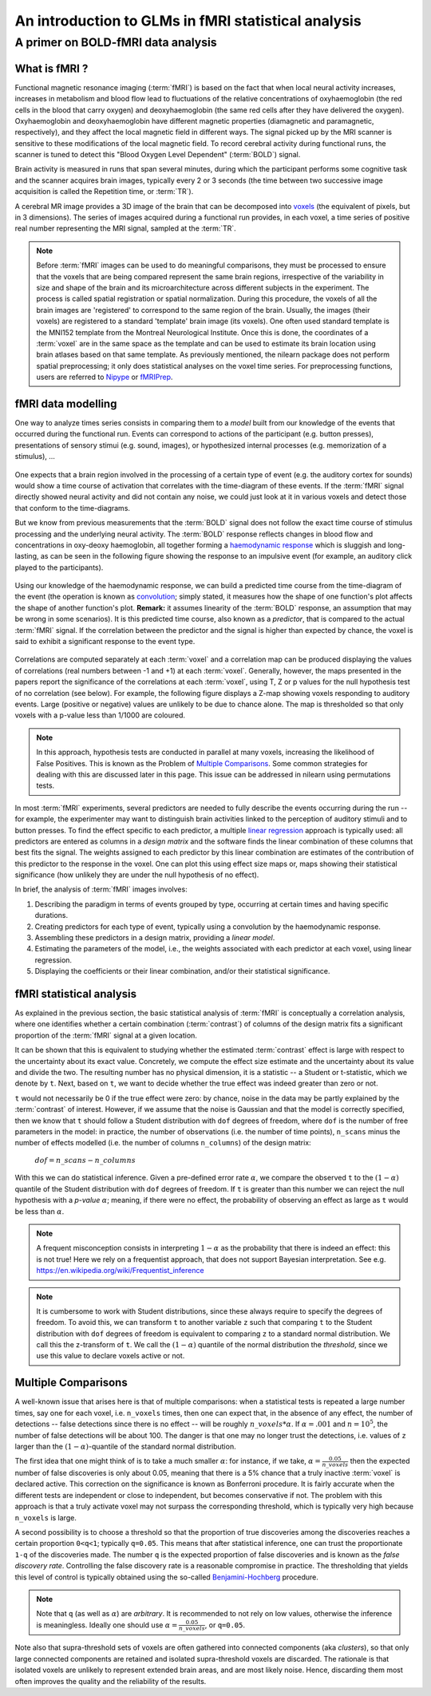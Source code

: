 .. _glm_intro:

====================================================
An introduction to GLMs in fMRI statistical analysis
====================================================

A primer on BOLD-fMRI data analysis
===================================

What is fMRI ?
--------------

Functional magnetic resonance imaging (:term:`fMRI`) is based on the fact that
when local neural activity increases, increases in metabolism and blood flow lead to fluctuations
of the relative concentrations of oxyhaemoglobin (the red cells in the blood that carry oxygen)
and deoxyhaemoglobin (the same red cells after they have delivered the oxygen).
Oxyhaemoglobin and deoxyhaemoglobin have different magnetic properties (diamagnetic and paramagnetic, respectively),
and they affect the local magnetic field in different ways.
The signal picked up by the MRI scanner is sensitive to these modifications of the local magnetic field.
To record cerebral activity during functional runs,
the scanner is tuned to detect this "Blood Oxygen Level Dependent" (:term:`BOLD`) signal.

Brain activity is measured in runs that span several minutes,
during which the participant performs some cognitive task and the scanner acquires brain images,
typically every 2 or 3 seconds
(the time between two successive image acquisition is called the Repetition time, or :term:`TR`).

A cerebral MR image provides a 3D image of the brain that can be decomposed into `voxels`_
(the equivalent of pixels, but in 3 dimensions).
The series of images acquired during a functional run provides, in each voxel,
a time series of positive real number representing the MRI signal, sampled at the :term:`TR`.

.. _voxels: https://en.wikipedia.org/wiki/Voxel

.. note::

  Before :term:`fMRI` images can be used to do meaningful comparisons,
  they must be processed to ensure that the voxels that are being compared represent
  the same brain regions, irrespective of the variability in size and shape of the brain
  and its microarchitecture across different subjects in the experiment.
  The process is called spatial registration or spatial normalization.
  During this procedure, the voxels of all the brain images are 'registered' to correspond
  to the same region of the brain. Usually, the images (their voxels)
  are registered to a standard 'template' brain image (its voxels).
  One often used standard template is the MNI152 template from the Montreal Neurological Institute.
  Once this is done, the coordinates of a :term:`voxel`
  are in the same space as the template and can be used to estimate its brain location
  using brain atlases based on that same template.
  As previously mentioned, the nilearn package does not perform spatial preprocessing;
  it only does statistical analyses on the voxel time series.
  For preprocessing functions, users are referred to `Nipype <https://nipype.readthedocs.io/en/latest/>`_
  or `fMRIPrep <https://fmriprep.readthedocs.io/en/stable/>`_.

fMRI data modelling
-------------------

One way to analyze times series consists in comparing them to a *model* built
from our knowledge of the events that occurred during the functional run.
Events can correspond to actions of the participant (e.g. button presses),
presentations of sensory stimui (e.g. sound, images),
or hypothesized internal processes (e.g. memorization of a stimulus), ...


.. figure:: ../images/stimulation-time-diagram.png


One expects that a brain region involved in the processing of a certain type of event
(e.g. the auditory cortex for sounds) would show a time course of activation that correlates
with the time-diagram of these events.
If the :term:`fMRI` signal directly showed neural activity and did not contain any noise,
we could just look at it in various voxels and detect those that conform to the time-diagrams.

But we know from previous measurements that the :term:`BOLD` signal does not follow
the exact time course of stimulus processing and the underlying neural activity.
The :term:`BOLD` response reflects changes in blood flow and concentrations in oxy-deoxy haemoglobin,
all together forming a `haemodynamic response`_ which is sluggish and long-lasting,
as can be seen in the following figure showing the response to an impulsive event
(for example, an auditory click played to the participants).

.. figure:: ../images/spm_iHRF.png

Using our knowledge of the haemodynamic response,
we can build a predicted time course from the time-diagram of the event
(the operation is known as  `convolution`_;
simply stated, it measures how the shape of one function's plot affects the shape of another function's plot.
**Remark:** it assumes linearity of the :term:`BOLD` response,
an assumption that may be wrong in some scenarios).
It is this predicted time course, also known as a *predictor*,
that is compared to the actual :term:`fMRI` signal.
If the correlation between the predictor and the signal is higher than expected by chance,
the voxel is said to exhibit a significant response to the event type.


.. _haemodynamic response: https://en.wikipedia.org/wiki/Haemodynamic_response
.. _convolution: https://en.wikipedia.org/wiki/Convolution


.. figure:: ../images/time-course-and-model-fit-in-a-voxel.png

Correlations are computed separately at each :term:`voxel` and a correlation map can be produced displaying
the values of correlations (real numbers between -1 and +1) at each :term:`voxel`.
Generally, however, the maps presented in the papers report the significance of the correlations
at each :term:`voxel`, using T, Z or p values for the null hypothesis test of no correlation (see below).
For example, the following figure displays a Z-map showing voxels responding to auditory events.
Large (positive or negative) values are unlikely to be due to chance alone.
The map is thresholded so that only voxels with a p-value less than 1/1000 are coloured.

.. note::

    In this approach, hypothesis tests are conducted in parallel at many voxels, increasing the likelihood of False Positives. This is known as the Problem of `Multiple Comparisons`_. Some common strategies for dealing with this are discussed later in this page. This issue can be addressed in nilearn using permutations tests.


.. figure:: ../images/example-spmZ_map.png


In most :term:`fMRI` experiments, several predictors are needed to fully
describe the events occurring during the run -- for example,
the experimenter may want to distinguish brain activities
linked to the perception of auditory stimuli and to button presses.
To find the effect specific to each predictor,
a multiple  `linear regression`_ approach is typically used:
all predictors are entered as columns in a *design matrix*
and the software finds the linear combination of these columns
that best fits the signal.
The weights assigned to each predictor by this linear combination
are estimates of the contribution of this predictor to the response in the voxel.
One can plot this using effect size maps or, maps showing their statistical significance
(how unlikely they are under the null hypothesis of no effect).


.. _linear regression: https://en.wikipedia.org/wiki/Linear_regression

In brief, the analysis of :term:`fMRI` images involves:

1.  Describing the paradigm in terms of events grouped by type, occurring
    at certain times and having specific durations.
2.  Creating predictors for each type of event, typically using a convolution by the haemodynamic response.
3.  Assembling these predictors in a design matrix, providing a *linear model*.
4.  Estimating the parameters of the model, i.e.,
    the weights associated with each predictor at each voxel, using linear regression.
5.  Displaying the coefficients or their linear combination, and/or their statistical significance.


fMRI statistical analysis
-------------------------

As explained in the previous section,
the basic statistical analysis of :term:`fMRI` is conceptually a correlation analysis,
where one identifies whether a certain combination (:term:`contrast`) of columns of the design matrix
fits a significant proportion of the :term:`fMRI` signal at a given location.

It can be shown that this is equivalent to studying
whether the estimated :term:`contrast` effect is large with respect
to the uncertainty about its exact value.
Concretely, we compute the effect size estimate and the uncertainty
about its value and divide the two.
The resulting number has no physical dimension,
it is a statistic -- a Student or t-statistic, which we denote by ``t``.
Next, based on ``t``, we want to decide whether the true effect was indeed greater than zero or not.

``t`` would not necessarily be 0 if the true effect were zero:
by chance, noise in the data may be partly explained by the :term:`contrast` of interest.
However, if we assume that the noise is Gaussian and that the model is correctly specified,
then we know that ``t`` should follow a Student distribution with ``dof`` degrees of freedom,
where ``dof`` is the number of free parameters in the model:
in practice, the number of observations (i.e. the number of time points), ``n_scans``
minus the number of effects modelled (i.e. the number of columns ``n_columns``) of the design matrix:

 :math:`dof = n\_scans - n\_columns`

With this we can do statistical inference.
Given a pre-defined error rate :math:`\alpha`,
we compare the observed ``t`` to the :math:`(1-\alpha)` quantile of the Student distribution
with ``dof`` degrees of freedom.
If ``t`` is greater than this number
we can reject the null hypothesis with a *p-value* :math:`\alpha`;
meaning, if there were no effect, the probability of observing an effect as large as ``t``
would be less than :math:`\alpha`.

.. figure:: ../images/student.png

.. note::

  A frequent misconception consists in interpreting :math:`1- \alpha` as the probability that there is indeed an effect:
  this is not true!
  Here we rely on a frequentist approach, that does not support Bayesian interpretation.
  See e.g. https://en.wikipedia.org/wiki/Frequentist_inference


.. note::

  It is cumbersome to work with Student distributions,
  since these always require to specify the degrees of freedom.
  To avoid this, we can transform ``t`` to another variable ``z``
  such that comparing ``t`` to the Student distribution with ``dof`` degrees of freedom
  is equivalent to comparing ``z`` to a standard normal distribution.
  We call this the z-transform of ``t``.
  We call the :math:`(1-\alpha)`
  quantile of the normal distribution the *threshold*,
  since we use this value to declare voxels active or not.


.. _Multiple comparisons:

Multiple Comparisons
--------------------

A well-known issue that arises here is that of multiple comparisons:
when a statistical tests is repeated a large number times, say one for each voxel,
i.e. ``n_voxels`` times, then one can expect that, in the absence of any effect, the number of detections --
false detections since there is no effect -- will be roughly :math:`n\_voxels*\alpha`.
If :math:`\alpha=.001` and :math:`n=10^5`, the number of false detections will be about 100.
The danger is that one may no longer trust the detections,
i.e. values of ``z`` larger than the :math:`(1-\alpha)`-quantile of the standard normal distribution.

The first idea that one might think of is to take a much smaller :math:`\alpha`:
for instance, if we take, :math:`\alpha=\frac{0.05}{n\_voxels}`
then the expected number of false discoveries is only about 0.05, meaning
that there is a 5% chance that a truly inactive :term:`voxel` is declared active.
This correction on the significance is known as Bonferroni procedure.
It is fairly accurate when the different tests are independent or close to independent,
but becomes conservative if not. The problem with this approach is that a truly activate voxel
may not surpass the corresponding threshold, which is typically very high because ``n_voxels`` is large.

A second possibility is to choose a threshold so that the proportion of true discoveries among the discoveries
reaches a certain proportion ``0<q<1``; typically ``q=0.05``.
This means that after statistical inference, one can trust the proportionate ``1-q`` of the discoveries made.
The number ``q`` is the expected proportion of false discoveries and is known as the *false discovery rate*.
Controlling the false discovery rate is a reasonable compromise in practice.
The thresholding that yields this level of control is typically obtained
using the so-called `Benjamini-Hochberg <http://www.math.tau.ac.il/~ybenja/MyPapers/benjamini_hochberg1995.pdf>`_ procedure.

.. note::

  Note that ``q`` (as well as :math:`\alpha`) are *arbitrary*.
  It is recommended to not rely on low values, otherwise the inference is meaningless.
  Ideally one should use :math:`\alpha=\frac{0.05}{n\_voxels}`, or ``q=0.05``.


Note also that supra-threshold sets of voxels are often gathered into connected components (aka *clusters*),
so that only large connected components are retained and isolated supra-threshold voxels are discarded.
The rationale is that isolated voxels are unlikely to represent extended brain areas,
and are most likely noise.
Hence, discarding them most often improves the quality and the reliability of the results.
